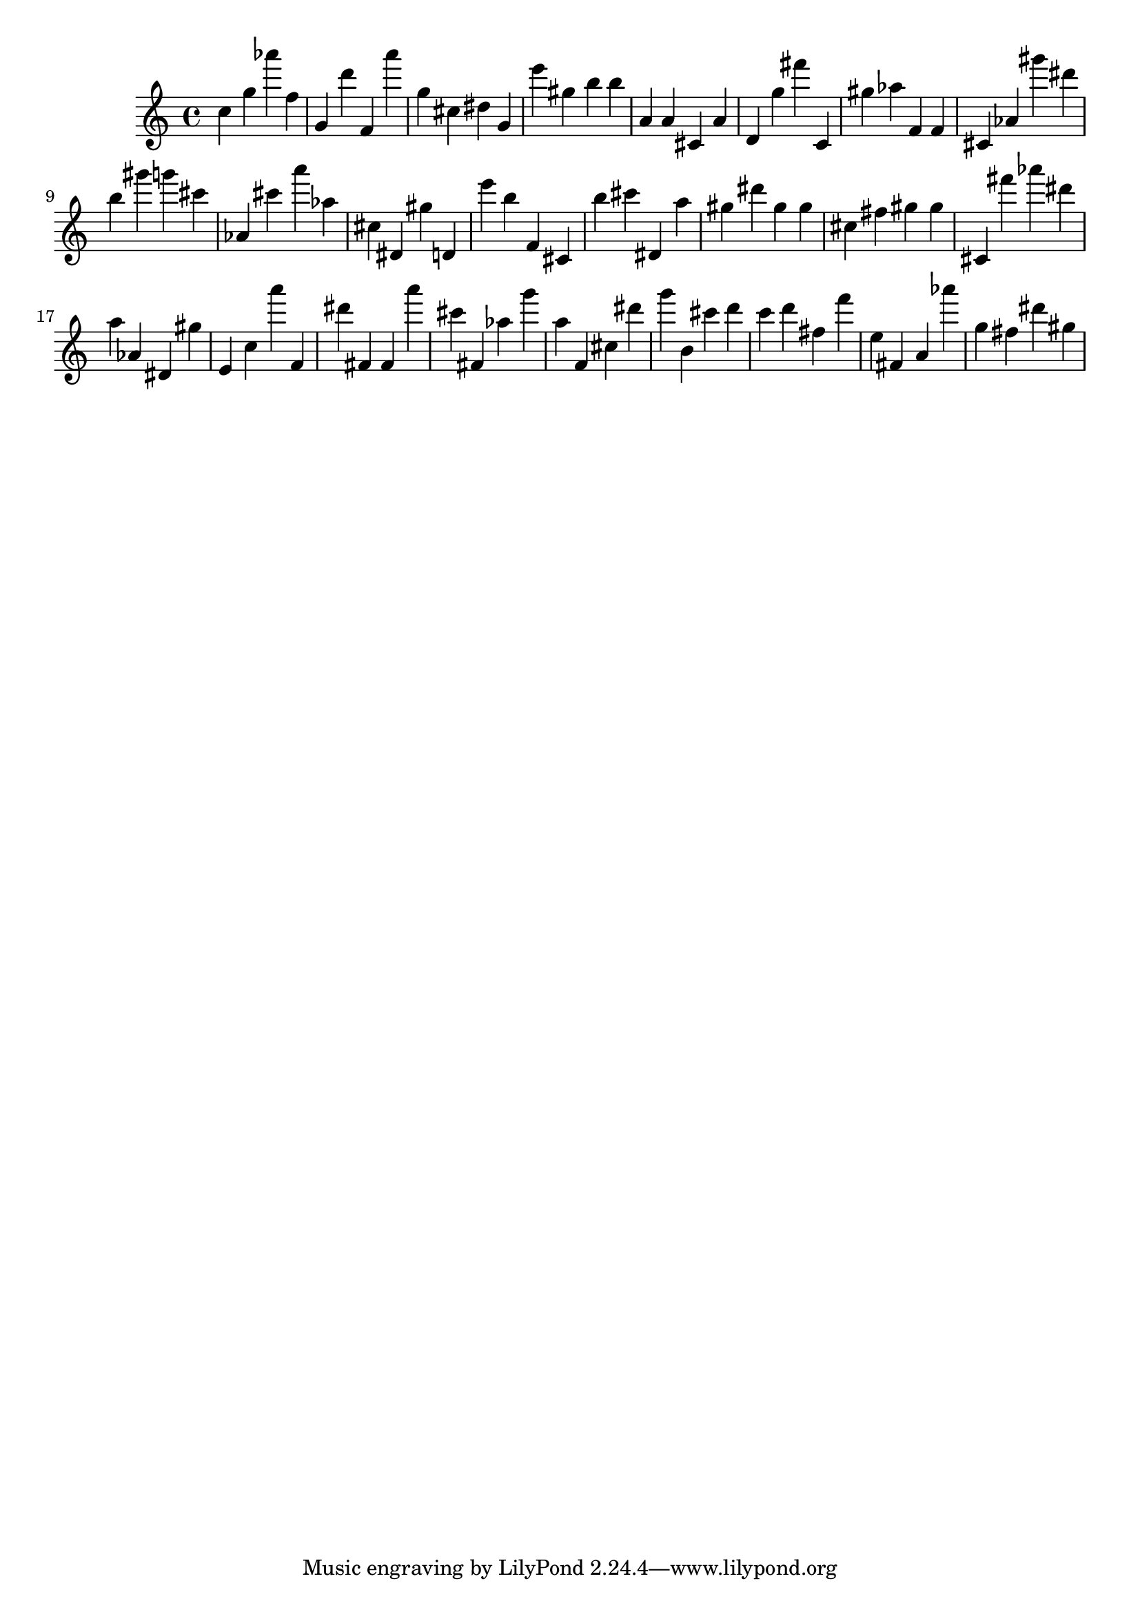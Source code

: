 \version "2.18.2"
\score {

{
\clef treble
c'' g'' as''' f'' g' d''' f' a''' g'' cis'' dis'' g' e''' gis'' b'' b'' a' a' cis' a' d' g'' fis''' c' gis'' as'' f' f' cis' as' gis''' dis''' b'' gis''' g''' cis''' as' cis''' a''' as'' cis'' dis' gis'' d' e''' b'' f' cis' b'' cis''' dis' a'' gis'' dis''' gis'' gis'' cis'' fis'' gis'' gis'' cis' fis''' as''' dis''' a'' as' dis' gis'' e' c'' a''' f' dis''' fis' fis' a''' cis''' fis' as'' g''' a'' f' cis'' dis''' g''' b' cis''' d''' c''' d''' fis'' f''' e'' fis' a' as''' g'' fis'' dis''' gis'' 
}

 \midi { }
 \layout { }
}